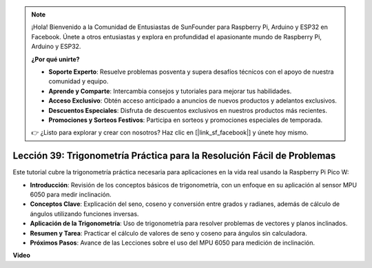 .. note::

    ¡Hola! Bienvenido a la Comunidad de Entusiastas de SunFounder para Raspberry Pi, Arduino y ESP32 en Facebook. Únete a otros entusiastas y explora en profundidad el apasionante mundo de Raspberry Pi, Arduino y ESP32.

    **¿Por qué unirte?**

    - **Soporte Experto**: Resuelve problemas posventa y supera desafíos técnicos con el apoyo de nuestra comunidad y equipo.
    - **Aprende y Comparte**: Intercambia consejos y tutoriales para mejorar tus habilidades.
    - **Acceso Exclusivo**: Obtén acceso anticipado a anuncios de nuevos productos y adelantos exclusivos.
    - **Descuentos Especiales**: Disfruta de descuentos exclusivos en nuestros productos más recientes.
    - **Promociones y Sorteos Festivos**: Participa en sorteos y promociones especiales de temporada.

    👉 ¿Listo para explorar y crear con nosotros? Haz clic en [|link_sf_facebook|] y únete hoy mismo.

Lección 39: Trigonometría Práctica para la Resolución Fácil de Problemas
=============================================================================

Este tutorial cubre la trigonometría práctica necesaria para aplicaciones en la vida real usando la Raspberry Pi Pico W:

* **Introducción**: Revisión de los conceptos básicos de trigonometría, con un enfoque en su aplicación al sensor MPU 6050 para medir inclinación.
* **Conceptos Clave**: Explicación del seno, coseno y conversión entre grados y radianes, además de cálculo de ángulos utilizando funciones inversas.
* **Aplicación de la Trigonometría**: Uso de trigonometría para resolver problemas de vectores y planos inclinados.
* **Resumen y Tarea**: Practicar el cálculo de valores de seno y coseno para ángulos sin calculadora.
* **Próximos Pasos**: Avance de las Lecciones sobre el uso del MPU 6050 para medición de inclinación.

**Video**

.. raw:: html

    <iframe width="700" height="500" src="https://www.youtube.com/embed/RQbt9XWyw0o?si=gEPKPszxhWZiFeT5" title="YouTube video player" frameborder="0" allow="accelerometer; autoplay; clipboard-write; encrypted-media; gyroscope; picture-in-picture; web-share" allowfullscreen></iframe>
